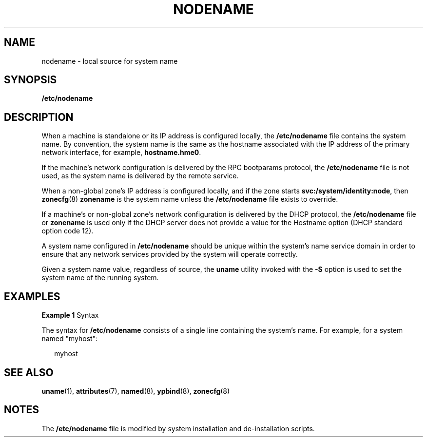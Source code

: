 '\" te
.\" Copyright 2015 Nexenta Systems, Inc.  All rights reserved.
.\" Copyright (c) 2004, Sun Microsystems, Inc. All Rights Reserved.
.\" Copyright 2025 Chris Fraire <cfraire@me.com>
.\" The contents of this file are subject to the terms of the Common Development and Distribution License (the "License").  You may not use this file except in compliance with the License.
.\" You can obtain a copy of the license at usr/src/OPENSOLARIS.LICENSE or http://www.opensolaris.org/os/licensing.  See the License for the specific language governing permissions and limitations under the License.
.\" When distributing Covered Code, include this CDDL HEADER in each file and include the License file at usr/src/OPENSOLARIS.LICENSE.  If applicable, add the following below this CDDL HEADER, with the fields enclosed by brackets "[]" replaced with your own identifying information: Portions Copyright [yyyy] [name of copyright owner]
.TH NODENAME 5 "Jan 19, 2025"
.SH NAME
nodename \- local source for system name
.SH SYNOPSIS
.LP
.nf
\fB/etc/nodename\fR
.fi

.SH DESCRIPTION
.LP
When a machine is standalone or its IP address is configured locally, the
\fB/etc/nodename\fR file contains the system name. By convention, the system
name is the same as the hostname associated with the IP address of the primary
network interface, for example, \fBhostname.hme0\fR.
.LP
If the machine's network configuration is delivered by the RPC bootparams
protocol, the \fB/etc/nodename\fR file is not used, as the system name is
delivered by the remote service.
.LP
When a non-global zone's IP address is configured locally, and if the zone
starts
.BR svc:/system/identity:node ,
then
.BR zonecfg (8)
.B zonename
is the system name unless the
.B /etc/nodename
file exists to override.
.LP
If a machine's or non-global zone's network configuration is delivered by the
DHCP protocol, the
.B /etc/nodename
file or
.B zonename
is used only if the DHCP server does not provide a value for the Hostname
option (DHCP standard option code 12).
.LP
A system name configured in \fB/etc/nodename\fR should be unique within the
system's name service domain in order to ensure that any network services
provided by the system will operate correctly.
.LP
Given a system name value, regardless of source, the \fBuname\fR utility
invoked with the \fB-S\fR option is used to set the system name of the running
system.
.SH EXAMPLES
.LP
\fBExample 1 \fRSyntax
.sp
.LP
The syntax for
.B /etc/nodename
consists of a single line containing the system's name. For example, for a
system named "myhost":

.sp
.in +2
.nf
myhost
.fi
.in -2

.SH SEE ALSO
.LP
.BR uname (1),
.BR attributes (7),
.BR named (8),
.BR ypbind (8),
.BR zonecfg (8)
.SH NOTES
.LP
The
.B /etc/nodename
file is modified by system installation and de-installation scripts.
